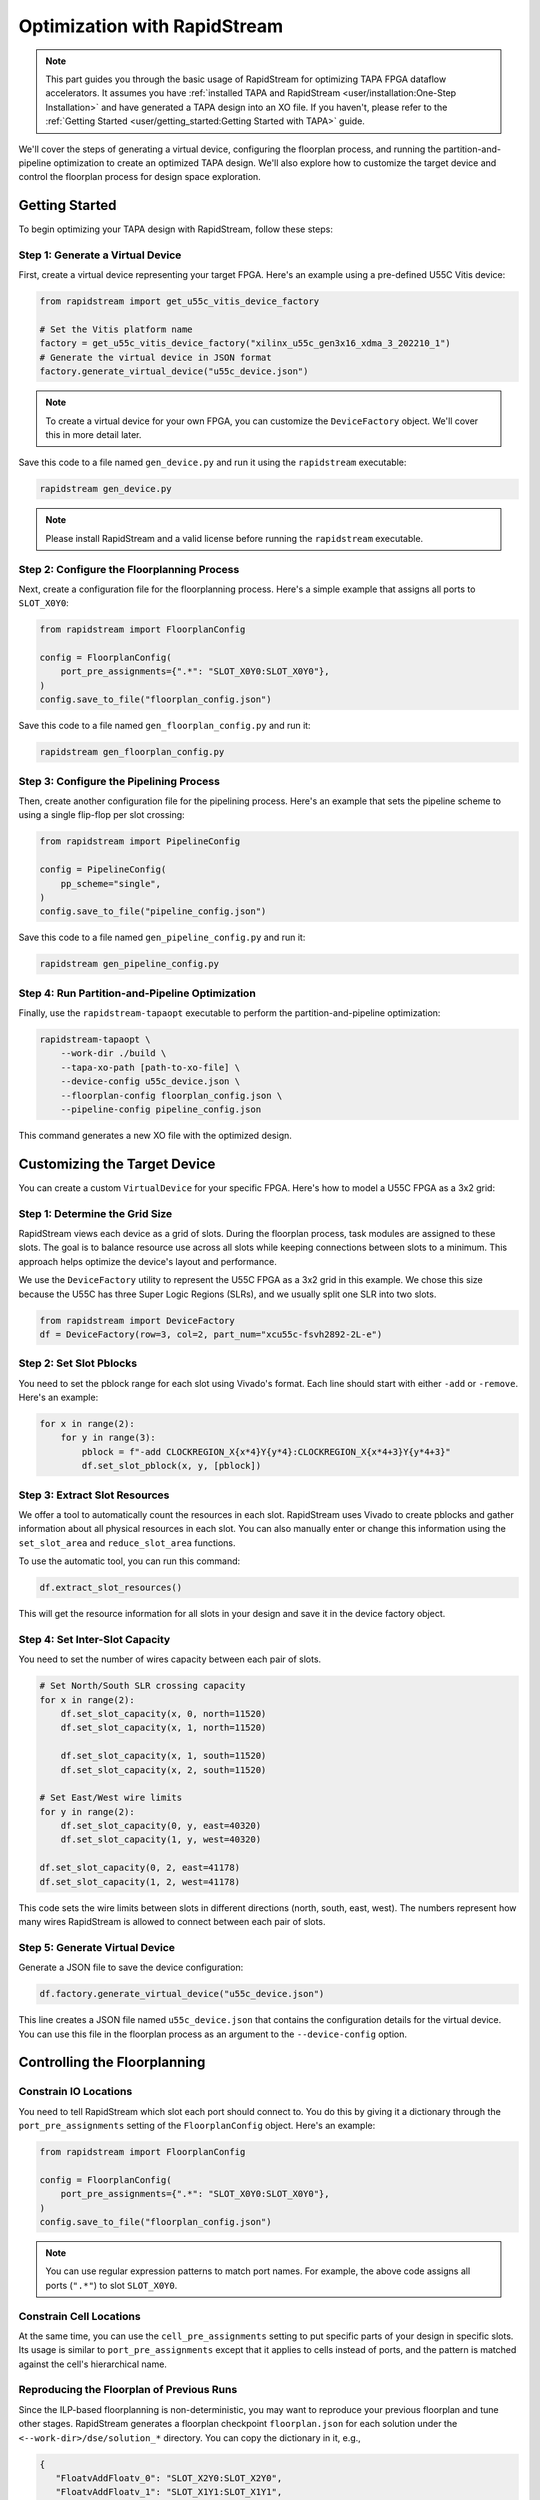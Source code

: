 Optimization with RapidStream
=============================

.. note::

   This part guides you through the basic usage of RapidStream for optimizing
   TAPA FPGA dataflow accelerators. It assumes you have :ref:`installed TAPA
   and RapidStream <user/installation:One-Step Installation>` and have
   generated a TAPA design into an XO file. If you haven't, please refer to
   the :ref:`Getting Started <user/getting_started:Getting Started with TAPA>` guide.

We'll cover the steps of generating a virtual device, configuring the
floorplan process, and running the partition-and-pipeline optimization to
create an optimized TAPA design. We'll also explore how to customize the
target device and control the floorplan process for design space exploration.

Getting Started
---------------

To begin optimizing your TAPA design with RapidStream, follow these steps:

Step 1: Generate a Virtual Device
~~~~~~~~~~~~~~~~~~~~~~~~~~~~~~~~~

First, create a virtual device representing your target FPGA. Here's an
example using a pre-defined U55C Vitis device:

.. code-block:: python

   from rapidstream import get_u55c_vitis_device_factory

   # Set the Vitis platform name
   factory = get_u55c_vitis_device_factory("xilinx_u55c_gen3x16_xdma_3_202210_1")
   # Generate the virtual device in JSON format
   factory.generate_virtual_device("u55c_device.json")

.. note::

   To create a virtual device for your own FPGA, you can customize the
   ``DeviceFactory`` object. We'll cover this in more detail later.

Save this code to a file named ``gen_device.py`` and run it using the
``rapidstream`` executable:

.. code-block:: bash

   rapidstream gen_device.py

.. note::

   Please install RapidStream and a valid license before running the
   ``rapidstream`` executable.

Step 2: Configure the Floorplanning Process
~~~~~~~~~~~~~~~~~~~~~~~~~~~~~~~~~~~~~~~~~~~

Next, create a configuration file for the floorplanning process. Here's a
simple example that assigns all ports to ``SLOT_X0Y0``:

.. code-block:: python

   from rapidstream import FloorplanConfig

   config = FloorplanConfig(
       port_pre_assignments={".*": "SLOT_X0Y0:SLOT_X0Y0"},
   )
   config.save_to_file("floorplan_config.json")

Save this code to a file named ``gen_floorplan_config.py`` and run it:

.. code-block:: bash

   rapidstream gen_floorplan_config.py

Step 3: Configure the Pipelining Process
~~~~~~~~~~~~~~~~~~~~~~~~~~~~~~~~~~~~~~~~

Then, create another configuration file for the pipelining process. Here's an
example that sets the pipeline scheme to using a single flip-flop per slot
crossing:

.. code-block:: python

   from rapidstream import PipelineConfig

   config = PipelineConfig(
       pp_scheme="single",
   )
   config.save_to_file("pipeline_config.json")

Save this code to a file named ``gen_pipeline_config.py`` and run it:

.. code-block:: bash

   rapidstream gen_pipeline_config.py

Step 4: Run Partition-and-Pipeline Optimization
~~~~~~~~~~~~~~~~~~~~~~~~~~~~~~~~~~~~~~~~~~~~~~~

Finally, use the ``rapidstream-tapaopt`` executable to perform the
partition-and-pipeline optimization:

.. code-block:: bash

   rapidstream-tapaopt \
       --work-dir ./build \
       --tapa-xo-path [path-to-xo-file] \
       --device-config u55c_device.json \
       --floorplan-config floorplan_config.json \
       --pipeline-config pipeline_config.json

This command generates a new XO file with the optimized design.

Customizing the Target Device
-----------------------------

You can create a custom ``VirtualDevice`` for your specific FPGA. Here's how
to model a U55C FPGA as a 3x2 grid:

Step 1: Determine the Grid Size
~~~~~~~~~~~~~~~~~~~~~~~~~~~~~~~

RapidStream views each device as a grid of slots. During the floorplan
process, task modules are assigned to these slots. The goal is to balance
resource use across all slots while keeping connections between slots to a
minimum. This approach helps optimize the device's layout and performance.

We use the ``DeviceFactory`` utility to represent the U55C FPGA as a 3x2 grid
in this example. We chose this size because the U55C has three Super Logic
Regions (SLRs), and we usually split one SLR into two slots.

.. code-block:: python

   from rapidstream import DeviceFactory
   df = DeviceFactory(row=3, col=2, part_num="xcu55c-fsvh2892-2L-e")

Step 2: Set Slot Pblocks
~~~~~~~~~~~~~~~~~~~~~~~~

You need to set the pblock range for each slot using Vivado's format. Each
line should start with either ``-add`` or ``-remove``. Here's an example:

.. code:: python

    for x in range(2):
        for y in range(3):
            pblock = f"-add CLOCKREGION_X{x*4}Y{y*4}:CLOCKREGION_X{x*4+3}Y{y*4+3}"
            df.set_slot_pblock(x, y, [pblock])

Step 3: Extract Slot Resources
~~~~~~~~~~~~~~~~~~~~~~~~~~~~~~

We offer a tool to automatically count the resources in each slot. RapidStream
uses Vivado to create pblocks and gather information about all physical
resources in each slot. You can also manually enter or change this information
using the ``set_slot_area`` and ``reduce_slot_area`` functions.

To use the automatic tool, you can run this command:

.. code:: python

    df.extract_slot_resources()

This will get the resource information for all slots in your design and save it
in the device factory object.

Step 4: Set Inter-Slot Capacity
~~~~~~~~~~~~~~~~~~~~~~~~~~~~~~~

You need to set the number of wires capacity between each pair of slots.

.. code:: python

    # Set North/South SLR crossing capacity
    for x in range(2):
        df.set_slot_capacity(x, 0, north=11520)
        df.set_slot_capacity(x, 1, north=11520)

        df.set_slot_capacity(x, 1, south=11520)
        df.set_slot_capacity(x, 2, south=11520)

    # Set East/West wire limits
    for y in range(2):
        df.set_slot_capacity(0, y, east=40320)
        df.set_slot_capacity(1, y, west=40320)

    df.set_slot_capacity(0, 2, east=41178)
    df.set_slot_capacity(1, 2, west=41178)

This code sets the wire limits between slots in different directions (north,
south, east, west). The numbers represent how many wires RapidStream is
allowed to connect between each pair of slots.

Step 5: Generate Virtual Device
~~~~~~~~~~~~~~~~~~~~~~~~~~~~~~~

Generate a JSON file to save the device configuration:

.. code:: python

    df.factory.generate_virtual_device("u55c_device.json")

This line creates a JSON file named ``u55c_device.json`` that contains the
configuration details for the virtual device. You can use this file in the
floorplan process as an argument to the ``--device-config`` option.

Controlling the Floorplanning
-----------------------------

Constrain IO Locations
~~~~~~~~~~~~~~~~~~~~~~

You need to tell RapidStream which slot each port should connect to. You do
this by giving it a dictionary through the ``port_pre_assignments`` setting
of the ``FloorplanConfig`` object. Here's an example:

.. code:: python

    from rapidstream import FloorplanConfig

    config = FloorplanConfig(
        port_pre_assignments={".*": "SLOT_X0Y0:SLOT_X0Y0"},
    )
    config.save_to_file("floorplan_config.json")

.. note::

    You can use regular expression patterns to match port names. For example,
    the above code assigns all ports (``".*"``) to slot ``SLOT_X0Y0``.

Constrain Cell Locations
~~~~~~~~~~~~~~~~~~~~~~~~

At the same time, you can use the ``cell_pre_assignments`` setting to put
specific parts of your design in specific slots. Its usage is similar to
``port_pre_assignments`` except that it applies to cells instead of ports,
and the pattern is matched against the cell's hierarchical name.

Reproducing the Floorplan of Previous Runs
~~~~~~~~~~~~~~~~~~~~~~~~~~~~~~~~~~~~~~~~~~

Since the ILP-based floorplanning is non-deterministic, you may want to
reproduce your previous floorplan and tune other stages. RapidStream
generates a floorplan checkpoint ``floorplan.json`` for each solution
under the ``<--work-dir>/dse/solution_*`` directory. You can copy the
dictionary in it, e.g.,

.. code-block:: json

   {
      "FloatvAddFloatv_0": "SLOT_X2Y0:SLOT_X2Y0",
      "FloatvAddFloatv_1": "SLOT_X1Y1:SLOT_X1Y1",
      "...": "..."
   }

and paste it into the floorplan configuration python script or json file,
as the value of the ``cell_pre_assignments`` attribute, e.g.,

.. code-block:: json

   {
      "...": "...",
      "cell_pre_assignments": {
         "FloatvAddFloatv_0": "SLOT_X2Y0:SLOT_X2Y0",
         "FloatvAddFloatv_1": "SLOT_X1Y1:SLOT_X1Y1",
         "...": "..."
      },
      "...": "..."
   }

Then, you can start the next run by giving ``--floorplan-config`` the
updated floorplan configuration ``floorplan_config.json`` above.


Controlling the Pipelining
--------------------------

Reproducing the Pipelining Result of Previous Runs
~~~~~~~~~~~~~~~~~~~~~~~~~~~~~~~~~~~~~~~~~~~~~~~~~~

Similar to floorplanning, the pipelining result is also non-deterministic.
RapidStream generates a pipeline checkpoint ``pipeline.json`` for each solution
under the ``<--work-dir>/dse/solution_*`` directory. You can copy the
dictionary in it, e.g.,

.. code-block:: json

   {
      "1000_fifo_aBvec_12_reset": [
         [0, 2], [0, 1], [0, 0]
      ],
      "1001_fifo_aBvec_13_reset": [
         [0, 2], [0, 1], [0, 0]
      ],
      "...": "..."
   }

and paste it into the pipeline configuration python script or json file,
as the value of the ``nets_pre_assigned`` attribute, e.g.,

.. code-block:: json

   {
      "...": "...",
      "nets_pre_assigned": {
         "1000_fifo_aBvec_12_reset": [
            [0, 2], [0, 1], [0, 0]
         ],
         "1001_fifo_aBvec_13_reset": [
            [0, 2], [0, 1], [0, 0]
         ],
         "...": "..."
      },
      "...": "..."
   }

Then, you can start the next run by giving ``--pipeline-config`` the
updated pipeline configuration ``pipeline_config.json`` above.


Design Space Exploration
------------------------

Manual Exploration
~~~~~~~~~~~~~~~~~~

TAPA offers flexibility in pipeline design between tasks, creating a large
design space for optimization. Here are key parameters you can adjust:

Grid Size
"""""""""

RapidStream models an FPGA device as a grid of slots, assigning each task
module to one slot. This spreads logic evenly across the device to reduce
local congestion and introduces pipelines between slots to avoid global
critical paths. Consider these factors when choosing grid size:

1. **Runtime**: RapidStream uses integer linear programming (ILP) to map
   tasks to slots. Runtime increases with the number of slots exponentially.
   You can choose between two partition methods:

- **Flat**: Better QoR but slower for complex designs with many tasks and
  connections. This is the default method.
- **Multi-level**: Faster but may provide less optimal partition results.
  You may choose this method using the ``partition_strategy`` parameter in
  the ``FloorplanConfig`` object, setting it to ``multi-level``.

.. note::

   Different partition methods may lead to different optimization results
   and runtime. If the ILP solver takes too long, you can set a maximum
   runtime with the ``max_seconds`` parameter. This restricts the optimization
   results to those found within the time limit.

2. **Fragmentation**: When there are too many small slots, the floorplan
   process might fail because the space is too divided. For example, if you
   try to fit three equal-sized tasks into a 2x1 grid, one slot will have too
   much space while the other won't have enough. RapidStream won't split
   tasks into smaller parts. So, users should:

- **Avoid Small Slots**: Don't set the slot size too small.
- **Avoid Large Tasks**: Large tasks reduce floorplan flexibility. Large
  tasks make it harder to arrange things on the floorplan.

.. note::

   The grids should be large enough to accommodate all tasks and avoid
   fragmentation.

3. **Effectiveness**: If the slots are too big, the floorplan might not guide
   the placer well enough. For example, if we treat a whole SLR (Super Logic
   Region) as one slot, there could still be a lot of crowding in certain
   areas within that SLR. This means the placer might not have enough detailed
   information to spread out the components evenly.

.. note::

   The grids should be fine-grained enough to guide the placer to spread out
   the components evenly. A trade-off point should be found in the middle.

Slot Usage Limit
""""""""""""""""

RapidStream ensures each slot's resource utilization stays below a set limit.
Adjusting this limit affects the final implementation:

- **Lower Utilization**: More spread out design, less local congestion, more
  global wires.
- **Higher Utilization**: More concentrated design, more local congestion,
  fewer global wires.

.. image:: https://github.com/rapidstream-org/doc-figures/blob/main/5.png?raw=true
    :width: 100 %

You can control the range with the ``dse_range_min`` and ``dse_range_max``
parameters in the ``FloorplanConfig`` object. RapidStream's design space
exploration (DSE) algorithm will generate multiple floorplan schemes within
the range.

.. note::

   Set the range to a reasonable value to avoid too many or too few
   floorplan schemes in suboptimal ranges.

Pre-Existing Resource Usage
"""""""""""""""""""""""""""

If certain resources are already in use by external components outside the
TAPA design, adjust the virtual device accordingly to reserve these
resources. This can be accomplished using the ``set_slot_area`` or
``reduce_slot_area`` API to fine-tune resource usage for each slot.

For example, when using a TAPA design with the Vitis system, it typically
instantiates various controllers (such as DDR and HBM) and other system
components, connecting them to the TAPA design. These system components are
implemented in the user dynamic region alongside the TAPA design. To avoid
potential congestion issues and ensure accurate resource utilization
estimates, it's crucial to reserve appropriate resources for these components
in the virtual device. Failing to do so may result in actual slot utilization
exceeding expectations, potentially leading to local congestion issues.

.. note::

   ``set_slot_area`` and ``reduce_slot_area`` can be used to reserve resources
   for external components.

Inter-Slot Routing
""""""""""""""""""

RapidStream determines the optimal path for inter-slot stream connections by
selecting appropriate intermediate slots. This process aims to balance wire
usage across all slot boundaries. For instance, when connecting slot X0Y0 to
X1Y1, RapidStream chooses between routing through X0Y1 or X1Y0 based on
available wire capacity.

RapidStream prioritizes less congested paths. If the capacity between X0Y0
and X1Y0 is 10,000 wires, while X0Y0 to X0Y1 is only 500, RapidStream is
likely to route through X1Y0. To address congestion issues, users can adjust
wire capacity using the ``set_slot_capacity`` API, potentially guiding
RapidStream to select alternative routes. RapidStream will automatically
generate U-shaped detours to help alleviate congestion in direct paths.

RapidStream typically inserts two flip-flops (FFs) per slot crossing for
pipelining. However, in cases of high FF usage, this approach may cause
additional resource congestion. Users can opt for a single FF per crossing by
setting the ``pp_scheme`` attribute to ``single`` in a pipeline configuration
json file, and pass the file to RapidStream using the ``--pipeline-config``
option in the ``rapidstream-tapaopt`` command. ``pp_scheme`` can also be set
to ``single_h_double_v`` to use a single FF for horizontal crossings and two
FFs for vertical crossings. Its default value is ``double``.

.. note::

   ``set_slot_capacity`` can be used for rerouting stream connections. And
   ``pp_scheme`` can be used to control FF usage for inter-slot pipelining.

Automated Exploration
~~~~~~~~~~~~~~~~~~~~~

Besides the optimization suggestions for designers, we offer an integrated exploration flow by analyzing a group of metrics of the implemented solutions, and exerting a series of actions to tune the configurations of partitioning, floorplanning and pipelining.

Metrics
"""""""

The floorplanning and pipelining in RapidStream automatically dump some metrics.

Floorplan Result
****************

When floorplanning finishes for a solution, RapidStream generates a report ``metric_floorplan.json`` under the metric directory, ``<--work-dir>/dse/solution_*/metrics/``. A typical report contains the following attributes.

.. code-block:: json

   {
   "area_limit": 0.8,
   "overall_usage": {
      "BRAM_18K": 0.5766,
      "DSP": 0.3169,
      "FF": 0.2154,
      "LUT": 0.5322,
      "URAM": 0.5333
   },
   "slots": [
      {
         "total_area": {
            "bram_18k": 384,
            "dsp": 720,
            "ff": 175040,
            "lut": 77520,
            "uram": 64
         },
         "used_area": {
            "bram_18k": 256,
            "dsp": 195,
            "ff": 32680,
            "lut": 58030,
            "uram": 32
         },
         "utilization": {
            "BRAM_18K": 0.6667,
            "DSP": 0.2708,
            "FF": 0.1867,
            "LUT": 0.7486,
            "URAM": 0.5
         },
         "x": 0,
         "y": 0
      },
      {
         "...": "..."
      }
   ]
   }

The ``area_limit`` is the global upper limit of resource usage applied on all slots. Multiple solutions could apply different global upper limits (even not identical with user's input configuration) because of the DSE mechanism or the floorplanner's multiple trials. The ``overall_usage`` shows the resource usage across the whole device. Then, the ``slots`` shows the usage of all slots in a list.

Pipeline Result
***************

When pipelining finishes for a solution, RapidStream generates the pipelining report in ``metric_pipeline.json`` under the metric directory. An example of pipelining result over 3x3 slots is as follows.

.. code-block:: json

   {
      "slot_pair_to_crossing": {
         "((0,0),(0,1))": 4081,
         "((0,0),(1,0))": 6912,
         "((0,1),(0,2))": 3692,
         "((0,1),(1,1))": 6279,
         "((0,2),(1,2))": 4163,
         "((1,0),(1,1))": 4079,
         "((1,0),(2,0))": 6534,
         "((1,1),(1,2))": 3936,
         "((1,1),(2,1))": 7617,
         "((1,2),(2,2))": 5108,
         "((2,0),(2,1))": 5048,
         "((2,1),(2,2))": 5130
      }
   }

The ``"((0,0),(0,1))": 4081`` means the number of slot crossings between ``SLOT_X0Y0`` and ``SLOT_X0Y1`` is 4081.
